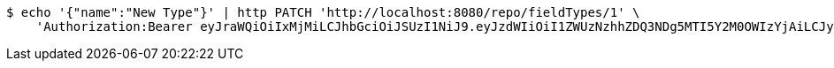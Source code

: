 [source,bash]
----
$ echo '{"name":"New Type"}' | http PATCH 'http://localhost:8080/repo/fieldTypes/1' \
    'Authorization:Bearer eyJraWQiOiIxMjMiLCJhbGciOiJSUzI1NiJ9.eyJzdWIiOiI1ZWUzNzhhZDQ3NDg5MTI5Y2M0OWIzYjAiLCJyb2xlcyI6W10sImlzcyI6Im1tYWR1LmNvbSIsImdyb3VwcyI6W10sImF1dGhvcml0aWVzIjpbXSwiY2xpZW50X2lkIjoiMjJlNjViNzItOTIzNC00MjgxLTlkNzMtMzIzMDA4OWQ0OWE3IiwiZG9tYWluX2lkIjoiMCIsImF1ZCI6InRlc3QiLCJuYmYiOjE1OTI1NTI4MjYsInVzZXJfaWQiOiIxMTExMTExMTEiLCJzY29wZSI6ImEuZ2xvYmFsLmZpZWxkX3R5cGUudXBkYXRlIiwiZXhwIjoxNTkyNTUyODMxLCJpYXQiOjE1OTI1NTI4MjYsImp0aSI6ImY1YmY3NWE2LTA0YTAtNDJmNy1hMWUwLTU4M2UyOWNkZTg2YyJ9.ShA2kxUAgEIyxA7d28teBNnMRK_uoiFn_QWLfqaaPjDTOpkX-PW_pLTJmoqWoK6HBJTHkXuPoD7-kXuIA6R959cgACd-mW6magQLjNJ_5N4khSav8Lr5QZRS9Cl4mFc-kXxcbOIrYIDuqCHx1oaOxDFK9K0kWIn0W5IY4VisLawr-KZLc-sf9yYBsr-s0QN2Y5fnPNehJcZSb3_AGWO3RXDD_zyhnmq65ZYwDn1nB2GwnUufQmQKRvoFA702GbeXJcEOQWfKDGR4_stmCaP9DWW0MwRvVaZhcKbYZD4HHJx1-VTDGqSFmko0JdZZwXBeG_XeczxGRw_4vmidev9Rrw'
----
